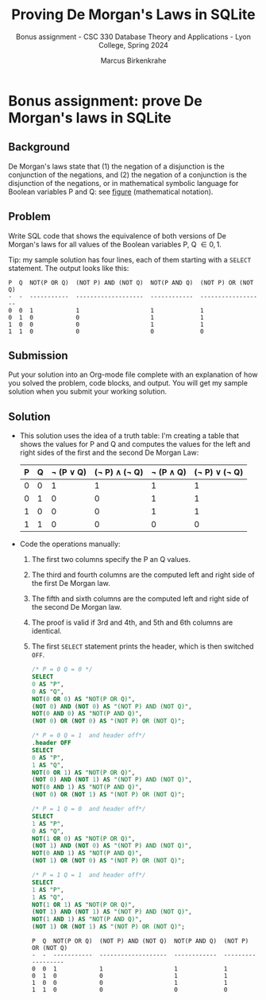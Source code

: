 #+TITLE:Proving De Morgan's Laws in SQLite
#+AUTHOR:Marcus Birkenkrahe
#+SUBTITLE:Bonus assignment - CSC 330 Database Theory and Applications - Lyon College, Spring 2024
#+STARTUP:overview hideblocks indent
#+OPTIONS: toc:nil num:nil ^:nil
* Bonus assignment: prove De Morgan's laws in SQLite

** Background

De Morgan's laws state that (1) the negation of a disjunction is the
conjunction of the negations, and (2) the negation of a conjunction is
the disjunction of the negations, or in mathematical symbolic language
for Boolean variables P and Q: see [[https://github.com/birkenkrahe/py109/blob/main/img/py_de_morgan.png][figure]] (mathematical notation).

** Problem

Write SQL code that shows the equivalence of both versions of De
Morgan's laws for all values of the Boolean variables P, Q \in {0,1}.

Tip: my sample solution has four lines, each of them starting with a
=SELECT= statement. The output looks like this:
#+begin_example
   P  Q  NOT(P OR Q)  (NOT P) AND (NOT Q)  NOT(P AND Q)  (NOT P) OR (NOT Q)
   -  -  -----------  -------------------  ------------  ------------------
   0  0  1            1                    1             1
   0  1  0            0                    1             1
   1  0  0            0                    1             1
   1  1  0            0                    0             0
#+end_example


** Submission

Put your solution into an Org-mode file complete with an explanation
of how you solved the problem, code blocks, and output. You will get
my sample solution when you submit your working solution.

** Solution

- This solution uses the idea of a truth table: I'm creating a table
  that shows the values for P and Q and computes the values for the
  left and right sides of the first and the second De Morgan Law:

  | P | Q | \not (P \lor Q) | (\not P) \land (\not Q) | \not (P \land Q) | (\not P) \lor (\not Q) |
  |---+---+-----------+---------------+-----------+---------------|
  | 0 | 0 |         1 |             1 |         1 |             1 |
  | 0 | 1 |         0 |             0 |         1 |             1 |
  | 1 | 0 |         0 |             0 |         1 |             1 |
  | 1 | 1 |         0 |             0 |         0 |             0 |

- Code the operations manually:
  1) The first two columns specify the P an Q values.
  2) The third and fourth columns are the computed left and right side
     of the first De Morgan law.
  3) The fifth and sixth columns are the computed left and right side
     of the second De Morgan law.
  4) The proof is valid if 3rd and 4th, and 5th and 6th columns are
     identical.
  5) The first =SELECT= statement prints the header, which is then
     switched =OFF=.

     #+begin_src sqlite :db test.db :results output :header :column :exports both
       /* P = 0 Q = 0 */
       SELECT
       0 AS "P",
       0 AS "Q",
       NOT(0 OR 0) AS "NOT(P OR Q)",
       (NOT 0) AND (NOT 0) AS "(NOT P) AND (NOT Q)",
       NOT(0 AND 0) AS "NOT(P AND Q)",
       (NOT 0) OR (NOT 0) AS "(NOT P) OR (NOT Q)";

       /* P = 0 Q = 1  and header off*/
       .header OFF
       SELECT
       0 AS "P",
       1 AS "Q",
       NOT(0 OR 1) AS "NOT(P OR Q)",
       (NOT 0) AND (NOT 1) AS "(NOT P) AND (NOT Q)",
       NOT(0 AND 1) AS "NOT(P AND Q)",
       (NOT 0) OR (NOT 1) AS "(NOT P) OR (NOT Q)";

       /* P = 1 Q = 0  and header off*/
       SELECT
       1 AS "P",
       0 AS "Q",
       NOT(1 OR 0) AS "NOT(P OR Q)",
       (NOT 1) AND (NOT 0) AS "(NOT P) AND (NOT Q)",
       NOT(0 AND 1) AS "NOT(P AND Q)",
       (NOT 1) OR (NOT 0) AS "(NOT P) OR (NOT Q)";

       /* P = 1 Q = 1  and header off*/
       SELECT
       1 AS "P",
       1 AS "Q",
       NOT(1 OR 1) AS "NOT(P OR Q)",
       (NOT 1) AND (NOT 1) AS "(NOT P) AND (NOT Q)",
       NOT(1 AND 1) AS "NOT(P AND Q)",
       (NOT 1) OR (NOT 1) AS "(NOT P) OR (NOT Q)";
     #+end_src

     #+RESULTS:
     : P  Q  NOT(P OR Q)  (NOT P) AND (NOT Q)  NOT(P AND Q)  (NOT P) OR (NOT Q)
     : -  -  -----------  -------------------  ------------  ------------------
     : 0  0  1            1                    1             1                 
     : 0  1  0            0                    1             1                 
     : 1  0  0            0                    1             1                 
     : 1  1  0            0                    0             0                 
